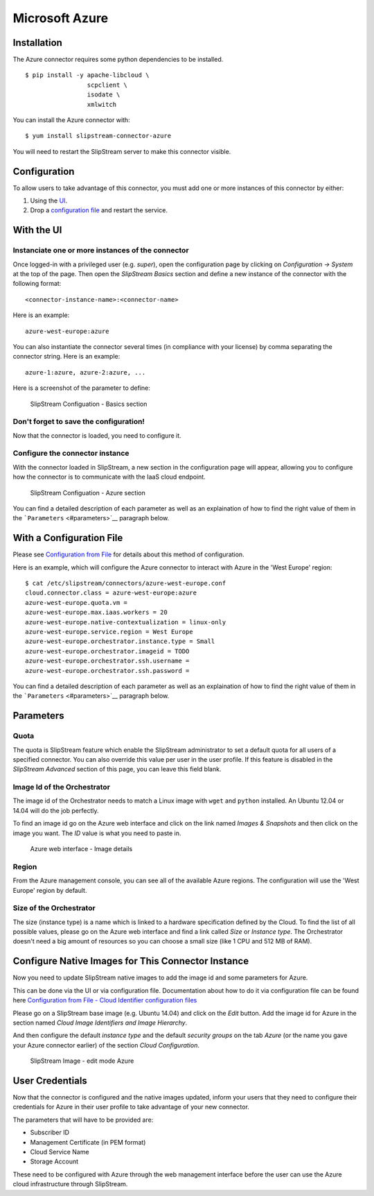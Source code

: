 Microsoft Azure
===============

Installation
------------

The Azure connector requires some python dependencies to be installed.

::

    $ pip install -y apache-libcloud \
                     scpclient \
                     isodate \
                     xmlwitch

You can install the Azure connector with:

::

    $ yum install slipstream-connector-azure

You will need to restart the SlipStream server to make this connector
visible.

Configuration
-------------

To allow users to take advantage of this connector, you must add one or
more instances of this connector by either:

1. Using the `UI <#with-the-ui>`__.
2. Drop a `configuration file <#with-a-configuration-file>`__ and
   restart the service.

With the UI
-----------

Instanciate one or more instances of the connector
~~~~~~~~~~~~~~~~~~~~~~~~~~~~~~~~~~~~~~~~~~~~~~~~~~

Once logged-in with a privileged user (e.g. *super*), open the
configuration page by clicking on *Configuration -> System* at the top
of the page. Then open the *SlipStream Basics* section and define a new
instance of the connector with the following format:

::

    <connector-instance-name>:<connector-name>

Here is an example:

::

    azure-west-europe:azure

You can also instantiate the connector several times (in compliance with
your license) by comma separating the connector string. Here is an
example:

::

    azure-1:azure, azure-2:azure, ...

Here is a screenshot of the parameter to define:

.. figure:: images/screenshot-cloud-config-param.png
   :alt: SlipStream Configuation - Basics section

   SlipStream Configuation - Basics section

Don't forget to save the configuration!
~~~~~~~~~~~~~~~~~~~~~~~~~~~~~~~~~~~~~~~

Now that the connector is loaded, you need to configure it.

Configure the connector instance
~~~~~~~~~~~~~~~~~~~~~~~~~~~~~~~~

With the connector loaded in SlipStream, a new section in the
configuration page will appear, allowing you to configure how the
connector is to communicate with the IaaS cloud endpoint.

.. figure:: images/screenshot-Azure_ss_system_parameters.png
   :alt: SlipStream Configuation - Azure section

   SlipStream Configuation - Azure section

You can find a detailed description of each parameter as well as an
explaination of how to find the right value of them in the
```Parameters`` <#parameters>`__ paragraph below.

With a Configuration File
-------------------------

Please see `Configuration from
File </documentation/developer_guide/configuration_files.html>`__ for
details about this method of configuration.

Here is an example, which will configure the Azure connector to interact
with Azure in the 'West Europe' region:

::

    $ cat /etc/slipstream/connectors/azure-west-europe.conf
    cloud.connector.class = azure-west-europe:azure
    azure-west-europe.quota.vm = 
    azure-west-europe.max.iaas.workers = 20
    azure-west-europe.native-contextualization = linux-only
    azure-west-europe.service.region = West Europe
    azure-west-europe.orchestrator.instance.type = Small
    azure-west-europe.orchestrator.imageid = TODO
    azure-west-europe.orchestrator.ssh.username =
    azure-west-europe.orchestrator.ssh.password = 

You can find a detailed description of each parameter as well as an
explaination of how to find the right value of them in the
```Parameters`` <#parameters>`__ paragraph below.

Parameters
----------

Quota
~~~~~

The quota is SlipStream feature which enable the SlipStream
administrator to set a default quota for all users of a specified
connector. You can also override this value per user in the user
profile. If this feature is disabled in the *SlipStream Advanced*
section of this page, you can leave this field blank.

Image Id of the Orchestrator
~~~~~~~~~~~~~~~~~~~~~~~~~~~~

The image id of the Orchestrator needs to match a Linux image with
``wget`` and ``python`` installed. An Ubuntu 12.04 or 14.04 will do the
job perfectly.

To find an image id go on the Azure web interface and click on the link
named *Images & Snapshots* and then click on the image you want. The
*ID* value is what you need to paste in.

.. figure:: images/screenshot-Azure_imageId.png
   :alt: Azure web interface - Image details

   Azure web interface - Image details

Region
~~~~~~

From the Azure management console, you can see all of the available
Azure regions. The configuration will use the 'West Europe' region by
default.

Size of the Orchestrator
~~~~~~~~~~~~~~~~~~~~~~~~

The size (instance type) is a name which is linked to a hardware
specification defined by the Cloud. To find the list of all possible
values, please go on the Azure web interface and find a link called
*Size* or *Instance type*. The Orchestrator doesn't need a big amount of
resources so you can choose a small size (like 1 CPU and 512 MB of RAM).

Configure Native Images for This Connector Instance
---------------------------------------------------

Now you need to update SlipStream native images to add the image id and
some parameters for Azure.

This can be done via the UI or via configuration file. Documentation
about how to do it via configuration file can be found here
`Configuration from File - Cloud Identifier configuration
files </documentation/developer_guide/configuration_files.html#unique-cloud-identifier-configuration-files>`__

Please go on a SlipStream base image (e.g. Ubuntu 14.04) and click on
the *Edit* button. Add the image id for Azure in the section named
*Cloud Image Identifiers and Image Hierarchy*.

And then configure the default *instance type* and the default *security
groups* on the tab *Azure* (or the name you gave your Azure connector
earlier) of the section *Cloud Configuration*.

.. figure:: images/screenshot-Azure_image_parameters.png
   :alt: SlipStream Image - edit mode Azure

   SlipStream Image - edit mode Azure

User Credentials
----------------

Now that the connector is configured and the native images updated,
inform your users that they need to configure their credentials for
Azure in their user profile to take advantage of your new connector.

The parameters that will have to be provided are:

-  Subscriber ID
-  Management Certificate (in PEM format)
-  Cloud Service Name
-  Storage Account

These need to be configured with Azure through the web management
interface before the user can use the Azure cloud infrastructure through
SlipStream.
